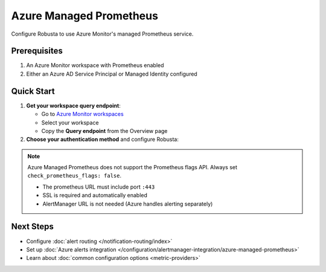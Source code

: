 Azure Managed Prometheus
========================

Configure Robusta to use Azure Monitor's managed Prometheus service.

Prerequisites
-------------

1. An Azure Monitor workspace with Prometheus enabled
2. Either an Azure AD Service Principal or Managed Identity configured

Quick Start
-----------

1. **Get your workspace query endpoint**:
   
   - Go to `Azure Monitor workspaces <https://portal.azure.com/#view/HubsExtension/BrowseResource/resourceType/microsoft.monitor%2Faccounts>`_
   - Select your workspace
   - Copy the **Query endpoint** from the Overview page

2. **Choose your authentication method** and configure Robusta:

.. tab-set::

   .. tab-item:: Service Principal
      :name: service-principal

      1. `Create a Service Principal <https://learn.microsoft.com/en-us/azure/azure-monitor/metrics/prometheus-api-promql#authentication>`_ (app registration)
      
      2. Add to ``generated_values.yaml``:

      .. code-block:: yaml

          globalConfig:
              prometheus_url: "https://your-workspace.region.prometheus.monitor.azure.com:443"
              check_prometheus_flags: false  # Required for Azure
              
          runner:
              additional_env_vars:
              - name: PROMETHEUS_SSL_ENABLED
                value: "true"
              - name: AZURE_CLIENT_ID
                value: "your-app-client-id"
              - name: AZURE_TENANT_ID
                value: "your-tenant-id"
              - name: AZURE_CLIENT_SECRET
                value: "your-client-secret"

      3. Grant your app access to the workspace (Monitoring Data Reader role)

      4. :ref:`Update Robusta <Simple Upgrade>` 


   .. tab-item:: Managed Identity
      :name: managed-identity

      1. Get your AKS kubelet's Managed Identity:

      .. code-block:: bash

          az aks show -g <resource-group> -n <cluster-name> \
              --query identityProfile.kubeletidentity.clientId -o tsv

      2. Add to ``generated_values.yaml``:

      .. code-block:: yaml

          globalConfig:
              prometheus_url: "https://your-workspace.region.prometheus.monitor.azure.com:443"
              check_prometheus_flags: false  # Required for Azure
              
          runner:
              additional_env_vars:
              - name: PROMETHEUS_SSL_ENABLED
                value: "true"
              - name: AZURE_USE_MANAGED_ID
                value: "true"
              - name: AZURE_CLIENT_ID
                value: "your-kubelet-client-id"
              - name: AZURE_TENANT_ID
                value: "your-tenant-id"

      3. Grant the Managed Identity access to your workspace:
         
         - Open your Azure Monitor workspace
         - Go to Access Control (IAM)
         - Add role assignment → Monitoring Data Reader
         - Select the Managed Identity from step 1

      4. :ref:`Update Robusta <Simple Upgrade>` 

.. Note::

   Azure Managed Prometheus does not support the Prometheus flags API. Always set ``check_prometheus_flags: false``.

   - The prometheus URL must include port ``:443``
   - SSL is required and automatically enabled
   - AlertManager URL is not needed (Azure handles alerting separately)


Next Steps
----------

- Configure :doc:`alert routing </notification-routing/index>`
- Set up :doc:`Azure alerts integration </configuration/alertmanager-integration/azure-managed-prometheus>`
- Learn about :doc:`common configuration options <metric-providers>`